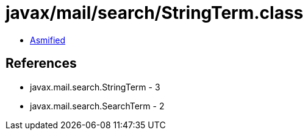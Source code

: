 = javax/mail/search/StringTerm.class

 - link:StringTerm-asmified.java[Asmified]

== References

 - javax.mail.search.StringTerm - 3
 - javax.mail.search.SearchTerm - 2
